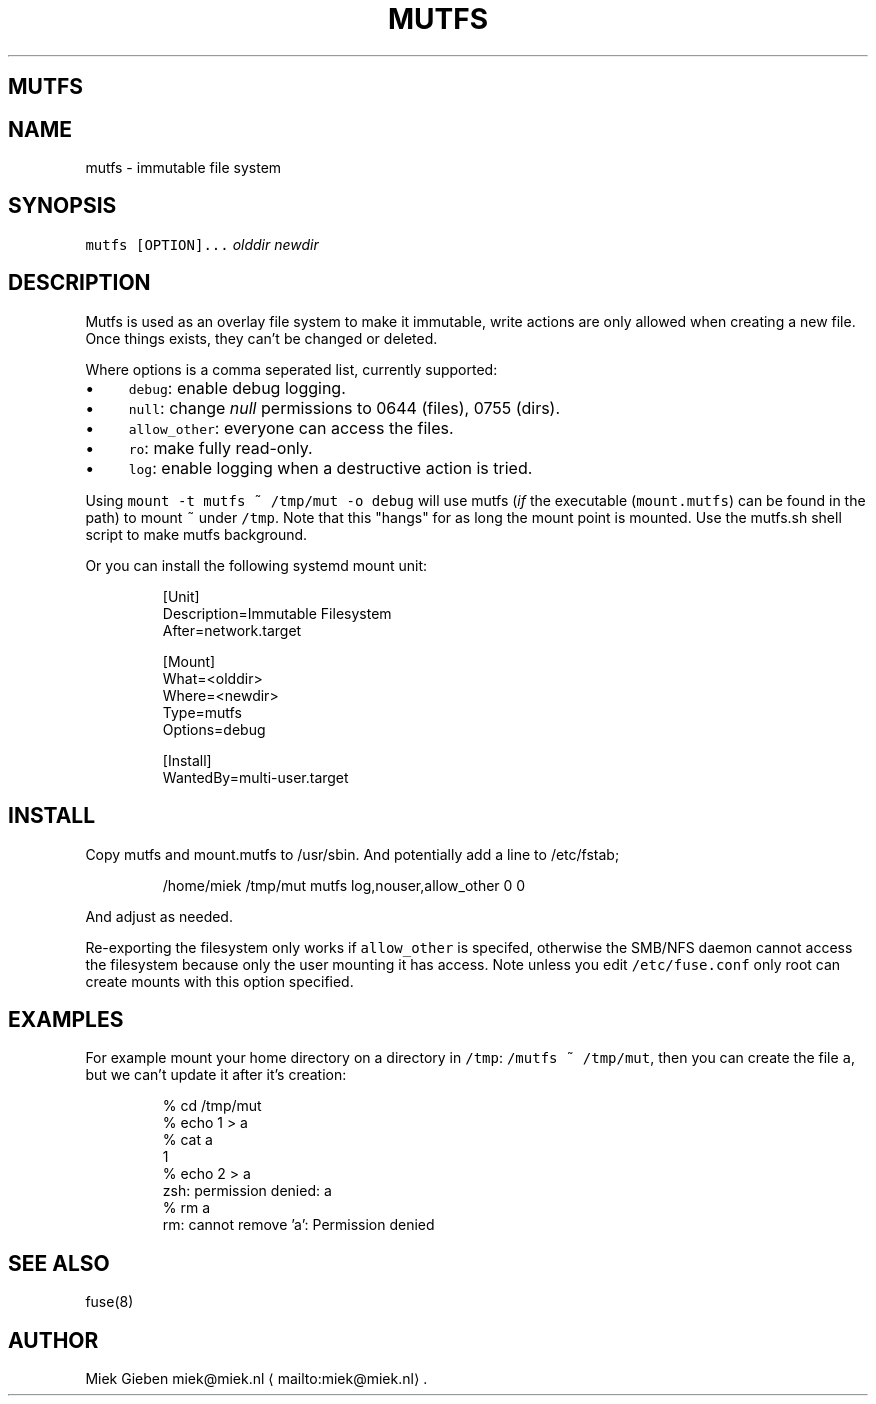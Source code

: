 .\" Generated by Mmark Markdown Processer - mmark.miek.nl
.TH "MUTFS" 5 "November 2022" "File Formats Manual" "Mutfs Filesystem"

.SH "MUTFS"
.SH "NAME"
.PP
mutfs - immutable file system

.SH "SYNOPSIS"
.PP
\fB\fCmutfs [OPTION]...\fR \fIolddir\fP \fInewdir\fP

.SH "DESCRIPTION"
.PP
Mutfs is used as an overlay file system to make it immutable, write actions are only allowed when
creating a new file. Once things exists, they can't be changed or deleted.

.PP
Where options is a comma seperated list, currently supported:

.IP \(bu 4
\fB\fCdebug\fR: enable debug logging.
.IP \(bu 4
\fB\fCnull\fR: change \fInull\fP permissions to 0644 (files), 0755 (dirs).
.IP \(bu 4
\fB\fCallow_other\fR: everyone can access the files.
.IP \(bu 4
\fB\fCro\fR: make fully read-only.
.IP \(bu 4
\fB\fClog\fR: enable logging when a destructive action is tried.


.PP
Using \fB\fCmount -t mutfs ~ /tmp/mut -o debug\fR will use mutfs (\fIif\fP the executable (\fB\fCmount.mutfs\fR) can
be found in the path) to mount \fB\fC~\fR under \fB\fC/tmp\fR. Note that this "hangs" for as long the mount point
is mounted. Use the mutfs.sh shell script to make mutfs background.

.PP
Or you can install the following systemd mount unit:

.PP
.RS

.nf
[Unit]
Description=Immutable Filesystem
After=network.target

[Mount]
What=<olddir>
Where=<newdir>
Type=mutfs
Options=debug

[Install]
WantedBy=multi\-user.target

.fi
.RE

.SH "INSTALL"
.PP
Copy mutfs and mount.mutfs to /usr/sbin. And potentially add a line to /etc/fstab;

.PP
.RS

.nf
/home/miek    /tmp/mut         mutfs     log,nouser,allow\_other   0 0

.fi
.RE

.PP
And adjust as needed.

.PP
Re-exporting the filesystem only works if \fB\fCallow_other\fR is specifed, otherwise the SMB/NFS daemon
cannot access the filesystem because only the user mounting it has access. Note unless you edit
\fB\fC/etc/fuse.conf\fR only root can create mounts with this option specified.

.SH "EXAMPLES"
.PP
For example mount your home directory on a directory in \fB\fC/tmp\fR: \fB\fC/mutfs ~ /tmp/mut\fR, then you can
create the file \fB\fCa\fR, but we can't update it after it's creation:

.PP
.RS

.nf
% cd /tmp/mut
% echo 1 > a
% cat a
1
% echo 2 > a
zsh: permission denied: a
% rm a
rm: cannot remove 'a': Permission denied

.fi
.RE

.SH "SEE ALSO"
.PP
fuse(8)

.SH "AUTHOR"
.PP
Miek Gieben miek@miek.nl
\[la]mailto:miek@miek.nl\[ra].

